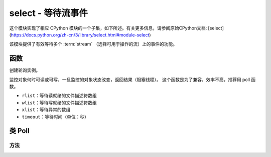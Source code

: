 select - 等待流事件
========================================================================

.. module:: select
   :synopsis: wait for events on a set of streams

这个模块实现了相应 CPython 模块的一个子集，如下所述。有关更多信息，请参阅原始CPython文档: [select](https://docs.python.org/zh-cn/3/library/select.html#module-select)

该模块提供了有效等待多个 :term:`stream` （选择可用于操作的流）上的事件的功能。

函数
---------

.. function:: poll()

创建轮询实例。

.. function:: select(rlist, wlist, xlist[, timeout])

监控对象何时可读或可写，一旦监控的对象状态改变，返回结果（阻塞线程）。
这个函数是为了兼容，效率不高，推荐用 poll 函数。

- ``rlist``：等待读就绪的文件描述符数组
- ``wlist``：等待写就绪的文件描述符数组
- ``xlist``：等待异常的数组
- ``timeout``：等待时间（单位：秒）


.. _class: Poll

类 Poll
--------------

方法
~~~~~~~

.. method:: poll.register(obj, flag)

   注册一个用以监控的对象，并设置被监控对象的监控标志位flag。

   - ``obj`` :被监控的对象
   - ``flag`` :被监控的标志

    - ``select.POLLIN``  - 读取可用数据
    - ``select.POLLOUT`` - 写入更多数据
    - ``select.POLLERR`` - 发生错误
    - ``select.POLLHUP`` - 流结束/连接终止检测

   ``flag`` 默认为 ``select.POLLIN | select.POLLOUT``.

.. method:: poll.unregister(obj)

   解除监控的对象``obj`` 的注册。

.. method:: poll.modify(obj, flag)

   修改已注册的对象 ``obj`` 监控标志 ``flag`` 。

.. method:: poll.poll([timeout])

   等待至少一个注册对象准备就绪。返回（``obj`` , ``event`` , …）元组的列表， ``event`` 元素指定使用流发生的事件，
   并且是 ``select.POLL*``  上述常量的组合。在tuple中可能还有其他元素，具体取决于平台和版本，因此不要认为它的大小是2.
   如果超时，返回一个空列表。

   超时是毫秒。


   .. admonition:: Difference to CPython
     :class: attention

     Tuples returned may contain more than 2 elements as described above.

.. method:: poll.ipoll([timeout])

   与 :meth:`poll.poll` 类似，但是返回一个产生被调用函数所有元组的迭代器。该函数提供高效的、无位置的在流中进行轮询的方法。


   .. admonition:: 与CPython区别
     :class: attention

     该函数是MicroPython的扩展。
